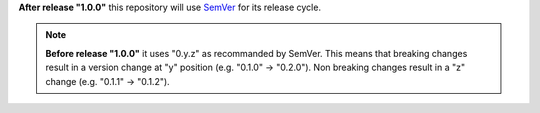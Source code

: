 **After release "1.0.0"** this repository will use
`SemVer <https://semver.org/>`_ for its release
cycle.

.. note:: **Before release "1.0.0"** it uses "0.y.z" as recommanded by SemVer.
          This means that breaking changes result in a version change at "y" 
          position (e.g. "0.1.0" -> "0.2.0"). Non breaking changes result in 
          a "z" change (e.g. "0.1.1" -> "0.1.2").
